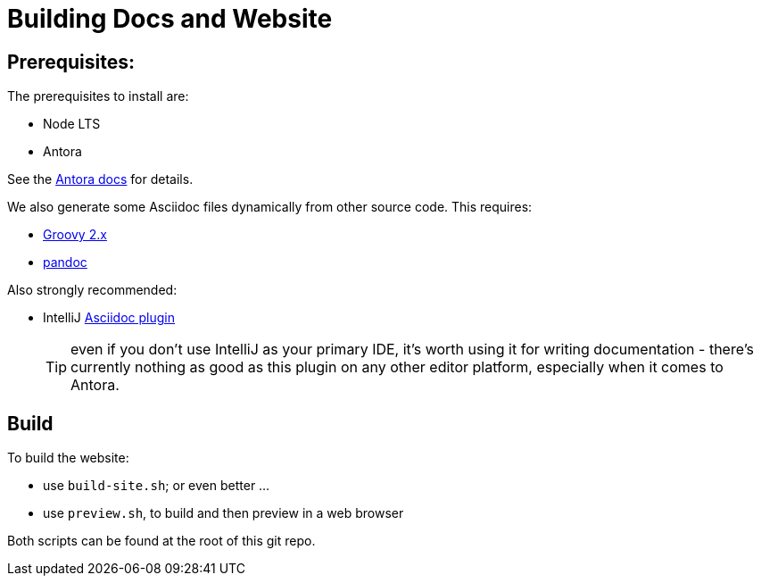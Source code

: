 = Building Docs and Website
:Notice: Licensed to the Apache Software Foundation (ASF) under one or more contributor license agreements. See the NOTICE file distributed with this work for additional information regarding copyright ownership. The ASF licenses this file to you under the Apache License, Version 2.0 (the "License"); you may not use this file except in compliance with the License. You may obtain a copy of the License at. http://www.apache.org/licenses/LICENSE-2.0 . Unless required by applicable law or agreed to in writing, software distributed under the License is distributed on an "AS IS" BASIS, WITHOUT WARRANTIES OR  CONDITIONS OF ANY KIND, either express or implied. See the License for the specific language governing permissions and limitations under the License.


== Prerequisites:

The prerequisites to install are:

* Node LTS
* Antora

See the link:https://docs.antora.org/antora/2.2/install/install-antora/[Antora docs] for details.

We also generate some Asciidoc files dynamically from other source code.
This requires:

* link:https://groovy.apache.org/download.html[Groovy 2.x]

* link:https://pandoc.org/installing.html[pandoc]


Also strongly recommended:

* IntelliJ link:https://plugins.jetbrains.com/plugin/7391-asciidoc[Asciidoc plugin]
+
TIP: even if you don't use IntelliJ as your primary IDE, it's worth using it for writing documentation - there's currently nothing as good as this plugin on any other editor platform, especially when it comes to Antora.


== Build

To build the website:

* use `build-site.sh`; or even better ...
* use `preview.sh`, to build and then preview in a web browser

Both scripts can be found at the root of this git repo.


